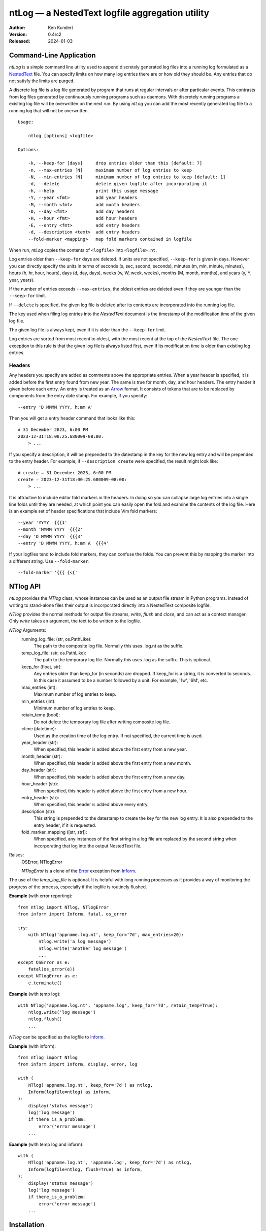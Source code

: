 ntLog — a NestedText logfile aggregation utility
================================================

.. image:: https://pepy.tech/badge/ntlog/month
    :target: https://pepy.tech/project/ntlog

..  image:: https://github.com/KenKundert/ntlog/actions/workflows/build.yaml/badge.svg
    :target: https://github.com/KenKundert/ntlog/actions/workflows/build.yaml

.. image:: https://coveralls.io/repos/github/KenKundert/ntlog/badge.svg?branch=main
    :target: https://coveralls.io/github/KenKundert/ntlog?branch=main

.. image:: https://img.shields.io/pypi/v/ntlog.svg
    :target: https://pypi.python.org/pypi/ntlog

.. image:: https://img.shields.io/pypi/pyversions/ntlog.svg
    :target: https://pypi.python.org/pypi/ntlog/

:Author: Ken Kundert
:Version: 0.4rc2
:Released: 2024-01-03


Command-Line Application
------------------------

*ntLog* is a simple command line utility used to append discretely generated log 
files into a running log formulated as a NestedText_ file.  You can specify 
limits on how many log entries there are or how old they should be.  Any entries 
that do not satisfy the limits are purged.

A discrete log file is a log file generated by program that runs at regular 
intervals or after particular events.  This contrasts from log files generated 
by continuously running programs such as daemons.  With discretely running 
programs a existing log file will be overwritten on the next run.  By using 
*ntLog* you can add the most recently generated log file to a running log that 
will not be overwritten.

::

    Usage:

        ntlog [options] <logfile>

    Options:

        -k, --keep-for [days]     drop entries older than this [default: 7]
        -n, --max-entries [N]     maximum number of log entries to keep
        -N, --min-entries [N]     minimum number of log entries to keep [default: 1]
        -d, --delete              delete given logfile after incorporating it
        -h, --help                print this usage message
        -Y, --year <fmt>          add year headers
        -M, --month <fmt>         add month headers
        -D, --day <fmt>           add day headers
        -H, --hour <fmt>          add hour headers
        -E, --entry <fmt>         add entry headers
        -d, --description <text>  add entry headers
        --fold-marker <mapping>   map fold markers contained in logfile

When run, *ntLog* copies the contents of ``<logfile>`` into ``<logfile>.nt``.

Log entries older than ``--keep-for`` days are deleted.  If units are not 
specified, ``--keep-for`` is given in days.  However you can directly specify 
the units in terms of seconds (s, sec, second, seconds), minutes (m, min, 
minute, minutes), hours (h, hr, hour, hours), days (d, day, days), weeks (w, W, 
week, weeks), months (M, month, months), and years (y, Y, year, years).

If the number of entries exceeds ``--max-entries``, the oldest entries are 
deleted even if they are younger than the ``--keep-for`` limit.

If ``--delete`` is specified, the given log file is deleted after its contents 
are incorporated into the running log file.

The key used when filing log entries into the *NestedText* document is the 
timestamp of the modification time of the given log file.

The given log file is always kept, even if it is older than the ``--keep-for`` 
limit.

Log entries are sorted from most recent to oldest, with the most recent at the 
top of the *NestedText* file.  The one exception to this rule is that the given 
log file is always listed first, even if its modification time is older than 
existing log entries.


Headers
"""""""

Any headers you specify are added as comments above the appropriate entries.
When a year header is specified, it is added before the first entry found from 
new year.  The same is true for month, day, and hour headers.  The entry header 
it given before each entry.  An entry is treated as an Arrow_ format.  It 
consists of tokens that are to be replaced by components from the entry date 
stamp.  For example, if you specify::

    --entry 'D MMMM YYYY, h:mm A'

Then you will get a entry header command that looks like this::

    # 31 December 2023, 6:00 PM
    2023-12-31T18:00:25.680009-08:00:
        > ...

If you specify a description, it will be prepended to the datestamp in the key 
for the new log entry and will be prepended to the entry header.  For example, 
if ``--description create`` were specified, the result might look like::

    # create — 31 December 2023, 6:00 PM
    create — 2023-12-31T18:00:25.680009-08:00:
        > ...


It is attractive to include editor fold markers in the headers.  In doing so you 
can collapse large log entries into a single line folds until they are needed, 
at which point you can easily open the fold and examine the contents of the log 
file.  Here is an example set of header specifications that include Vim fold 
markers::

    --year 'YYYY  {{{1'
    --month 'MMMM YYYY  {{{2'
    --day 'D MMMM YYYY  {{{3'
    --entry 'D MMMM YYYY, h:mm A  {{{4'

If your logfiles tend to include fold markers, they can confuse the folds.  You 
can prevent this by mapping the marker into a different string.   Use 
``--fold-marker``::

    --fold-marker '{{{ {<{'


NTlog API
---------

*ntLog* provides the *NTlog* class, whose instances can be used as an output 
file stream in Python programs.  Instead of writing to stand-alone files their 
output is incorporated directly into a NestedText composite logfile.

*NTlog* provides the normal methods for output file streams, *write*, *flush* 
and *close*, and can act as a context manager.  Only *write* takes an argument, 
the text to be written to the logfile.

*NTlog* Arguments:
    running_log_file: (str, os.PathLike):
        The path to the composite log file.  Normally this uses .log.nt as the 
        suffix.
    temp_log_file: (str, os.PathLike):
        The path to the temporary log file.  Normally this uses .log as the 
        suffix.  This is optional.
    keep_for (float, str):
        Any entries older than keep_for (in seconds) are dropped.
        If keep_for is a string, it is converted to seconds.  In this case
        it assumed to be a number followed by a unit.  For example, '1w',
        '6M', etc.
    max_entries (int):
        Maximum number of log entries to keep.
    min_entries (int):
        Minimum number of log entries to keep.
    retain_temp (bool):
        Do not delete the temporary log file after writing composite log
        file.
    ctime (datetime):
        Used as the creation time of the log entry.
        If not specified, the current time is used.
    year_header (str):
        When specified, this header is added above the first entry from a new year.
    month_header (str):
        When specified, this header is added above the first entry from a new month.
    day_header (str):
        When specified, this header is added above the first entry from a new day.
    hour_header (str):
        When specified, this header is added above the first entry from a new hour.
    entry_header (str):
        When specified, this header is added above every entry.
    description (str):
        This string is prepended to the datestamp to create the key for the new 
        log entry.  It is also prepended to the entry header, if it is 
        requested.
    fold_marker_mapping ([str, str]):
        When specified, any instances of the first string in a log file are
        replaced by the second string when incorporating that log into the
        output NestedText file.

Raises:
    OSError, NTlogError

    *NTlogError* is a clone of the Error_ exception from Inform_.

The use of the *temp_log_file* is optional.  It is helpful with long running 
processes as it provides a way of monitoring the progress of the process, 
especially if the logfile is routinely flushed.

**Example** (with error reporting)::

    from ntlog import NTlog, NTlogError
    from inform import Inform, fatal, os_error

    try:
        with NTlog('appname.log.nt', keep_for='7d', max_entries=20):
            ntlog.write('a log message')
            ntlog.write('another log message')
            ...
    except OSError as e:
        fatal(os_error(e))
    except NTlogError as e:
        e.terminate()

**Example** (with temp log)::

    with NTlog('appname.log.nt', 'appname.log', keep_for='7d', retain_temp=True):
        ntlog.write('log message')
        ntlog.flush()
        ...

*NTlog* can be specified as the logfile to Inform_.

**Example** (with inform)::

    from ntlog import NTlog
    from inform import Inform, display, error, log

    with (
        NTlog('appname.log.nt', keep_for='7d') as ntlog,
        Inform(logfile=ntlog) as inform,
    ):
        display('status message')
        log('log message')
        if there_is_a_problem:
            error('error message')
        ...

**Example** (with temp log and inform)::

    with (
        NTlog('appname.log.nt', 'appname.log', keep_for='7d') as ntlog,
        Inform(logfile=ntlog, flush=True) as inform,
    ):
        display('status message')
        log('log message')
        if there_is_a_problem:
            error('error message')
        ...


Installation
------------

Install with::

    pip install ntlog

Releases
--------

Latest Development Version
""""""""""""""""""""""""""
| Version: 0.4rc2
| Released: 2024-01-03

0.4 (2024-??-??)
""""""""""""""""
- Add support for headers and fold markers.

0.3 (2023-05-01)
""""""""""""""""
- Add Python API.

0.2 (2023-04-10)
""""""""""""""""
- Improve error handling

0.1 (2023-04-08)
""""""""""""""""
- Add support for time units on ``--keep-for``.

.. _NestedText: https://nestedtext.org
.. _Inform: https://inform.readthedocs.io
.. _Error: https://inform.readthedocs.io/en/stable/api.html#inform.Error
.. _Arrow: https://arrow.readthedocs.io/en/latest/guide.html#supported-tokens
